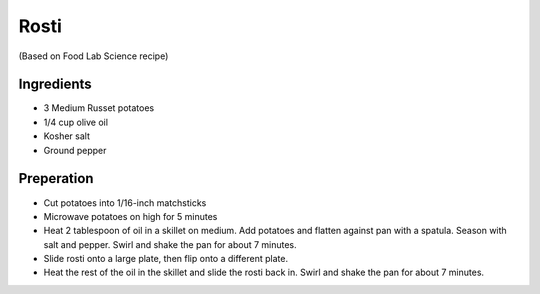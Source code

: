 Rosti
-----

(Based on Food Lab Science recipe)

Ingredients
~~~~~~~~~~~

* 3 Medium Russet potatoes
* 1/4 cup olive oil
* Kosher salt
* Ground pepper

Preperation
~~~~~~~~~~~

* Cut potatoes into 1/16-inch matchsticks
* Microwave potatoes on high for 5 minutes
* Heat 2 tablespoon of oil in a skillet on medium.
  Add potatoes and flatten against pan with a spatula.
  Season with salt and pepper.
  Swirl and shake the pan for about 7 minutes.
* Slide rosti onto a large plate,
  then flip onto a different plate.
* Heat the rest of the oil in the skillet and slide the
  rosti back in.
  Swirl and shake the pan for about 7 minutes.
